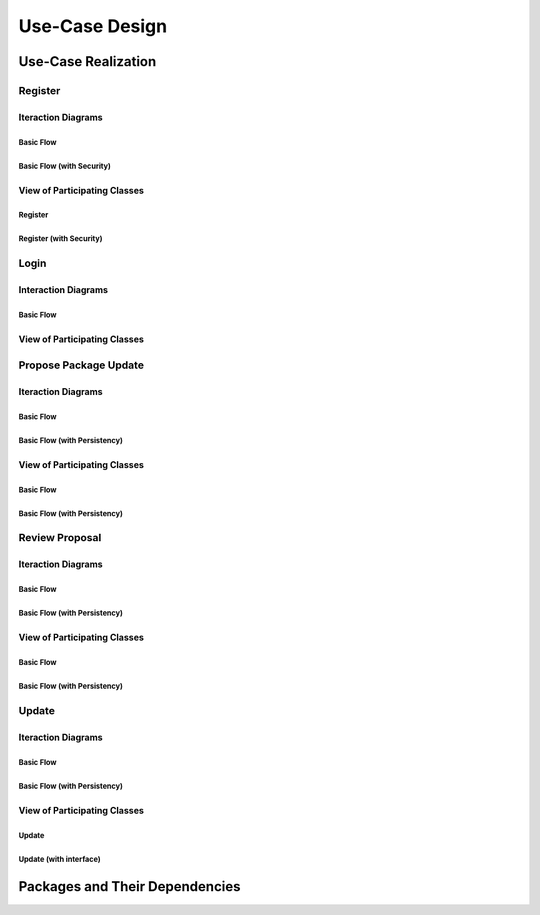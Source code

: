 Use-Case Design
===============

Use-Case Realization
--------------------

Register
^^^^^^^^

Iteraction Diagrams
"""""""""""""""""""

Basic Flow
''''''''''

.. uml::

   skinparam defaultFontColor #a80036
   autonumber "#:"
   autoactivate on
   hide footbox

   actor Contributor
   participant "Registration Form" as RF
   participant "Registration Controller" as RC
   participant AccountData

   activate Contributor
   Contributor -> RF : request register()
   RF -> RF : prompt registration field()
   deactivate RF
   deactivate RF

   Contributor -> RF : register(input)
   RF -> RC : request input verification()
   RC -> AccountData : verify input()
   deactivate AccountData
   RC -> AccountData : add new account()
   deactivate AccountData
   deactivate RC
   deactivate RF
   deactivate Contributor

Basic Flow (with Security)
''''''''''''''''''''''''''

.. uml::

   skinparam defaultFontColor #a80036
   autonumber "#:"
   autoactivate on
   hide footbox

   actor Contributor
   participant "Registration Form" as RF
   participant "Registration Controller" as RC
   participant AccountData
   participant ISecureUser <<interface>>

   activate Contributor
   Contributor -> RF : request register()
   RF -> RF : prompt registration field()
   deactivate RF
   deactivate RF
   Contributor -> RF : enter username()
   deactivate RF
   Contributor -> RF : enter password()
   deactivate RF
   Contributor -> RF : register account()
   RF -> RC : request input verification()
   RC -> AccountData : verify input()
   deactivate AccountData
   RC -> AccountData : add new account()
   deactivate AccountData   
   RC -> RC : setup security context()
   RC -> ISecureUser : new(UserID)
   deactivate ISecureUser
   deactivate RC
   deactivate RC   
   deactivate RF
   deactivate Contributor

View of Participating Classes
"""""""""""""""""""""""""""""

Register
''''''''

.. uml::

   skinparam defaultFontColor #a80036

   class RegistrationForm {
      request register()
      prompt registration field()
      register(input)
   }

   class RegistrationController {
      request input verification()
   }

   class AccountData {
      verify input()
      add new account()
   }

   RegistrationForm "0..*" -- "1" RegistrationController
   RegistrationController "1" -- "1" AccountData

Register (with Security)
''''''''''''''''''''''''

.. uml::

   skinparam defaultFontColor #a80036

   class RegistrationForm {
      request register()
      prompt registration field()
      enter username()
      enter password()
      register account()
   }

   class RegistrationController {
      request input verification()
      setup security context()
   }

   class AccountData {
      verify input()
      add new account()
   }
   
   interface ISecureUser <<interface>> {
      new()
   }   

   RegistrationForm "0..*" -- "1" RegistrationController
   RegistrationController "1" -- "1" AccountData
   RegistrationController "1" -- "1" ISecureUser

Login
^^^^^

Interaction Diagrams
""""""""""""""""""""

Basic Flow
''''''''''

.. uml::

   skinparam defaultFontColor #a80036
   autonumber "#:"
   autoactivate on
   hide footbox

   actor Contributor
   participant LoginForm
   participant Security as S
   participant LoginController
   participant AccountDBManager as D
   participant AccountData
   participant Account

   activate Contributor
   Contributor -> LoginForm: start logging in()
   LoginForm -> LoginForm: prompt for authentication information()
   deactivate LoginForm
   deactivate LoginForm
   Contributor -> LoginForm: enter(authentication information)   
   LoginForm -> LoginForm: check empty field()
   deactivate LoginForm
   LoginForm -> S: send data for encapsulate()
   deactivate LoginForm
   S -> Account: create()
   deactivate Account
   S -> D: send account to verify(account)
   deactivate S
   D -> AccountData: verify(account information)
   deactivate AccountData
   D -> LoginController: allowlogin(account)
   deactivate D
   LoginController -> LoginForm: initate login(account)
   deactivate LoginController
   deactivate LoginForm

View of Participating Classes
"""""""""""""""""""""""""""""

.. uml::

   skinparam defaultFontColor #a80036

   class Account {
     username
     password
     create()
   }

   class LoginForm extends Security {
      usernamefield
      passwordfield
      start logging in()
      prompt for authentication information()
      enter(authentication information)
      checkempty(usernamefield,passwordfield)
      initate login(account)
   }
   interface ISecurity <<interface>> {
      createAccount(username,password)
      send data for encapsulate()  
   }
   class Security <<subsystem proxy>> extends ISecurity {
      createAccount(username,password)
      send data for encapsulate()
   }
   class AccountDBManager {
      getConnection()
      send account to verify(account)
   }
   class LoginController extends AccountDBManager {
       allowlogin(account)
   }

   class AccountData {
       username
       password
       isMaintainer
       verify(account information)
   }

   LoginForm "0..*" -- "1" LoginController
   LoginController "1" -- "1" AccountData
   Security -> Account
   Security "1" -- "1" AccountDBManager
   AccountDBManager -> AccountData

Propose Package Update
^^^^^^^^^^^^^^^^^^^^^^

Iteraction Diagrams
"""""""""""""""""""

Basic Flow
''''''''''

.. uml::

   skinparam defaultFontColor #a80036
   autonumber "#:"
   autoactivate on
   hide footbox

   actor Contributor

   activate Contributor
   Contributor -> ProposalForm : create package update proposal()
   ProposalForm -> ProposalForm : prompt for package names()
   deactivate ProposalForm
   ProposalForm -> ProposalForm : prompt for update(package)
   ProposalForm -> ProposalCollection : add proposal(updates)
   ProposalCollection -> IMetadataSystem : check for conflicts(updates)
   ProposalCollection -> NotificationSystem : notify maintainers for reviews(updates)
   deactivate NotificationSystem
   deactivate IMetadataSystem
   deactivate ProposalCollection
   deactivate ProposalForm
   deactivate Contributor

Basic Flow (with Persistency)
'''''''''''''''''''''''''''''

.. uml::

   skinparam defaultFontColor #a80036
   autonumber "#:"
   autoactivate on
   hide footbox

   actor Contributor
   participant IRDBConnector <<interface>>

   activate Contributor
   Contributor -> ProposalForm : create package update proposal()
   ProposalForm -> ProposalForm : prompt for package names()
   deactivate ProposalForm
   ProposalForm -> ProposalForm : prompt for update(package)
   ProposalForm -> ProposalCollection : add proposal(updates)
   ProposalCollection -> IRDBConnector : insert_proposal(updates)
   ProposalCollection -> IMetadataSystem : check for conflicts(updates)
   ProposalCollection -> NotificationSystem : notify maintainers for reviews(updates)
   deactivate NotificationSystem
   deactivate IMetadataSystem
   deactivate ProposalCollection
   deactivate ProposalForm
   deactivate Contributor

View of Participating Classes
"""""""""""""""""""""""""""""

Basic Flow
''''''''''

.. uml::

   skinparam defaultFontColor #a80036

   class ProposalForm {
      create package update proposal()
      prompt for package names()
      prompt for update(package)
   }

   class ProposalCollection {
      add proposal(updates)
   }

   interface IMetadataSystem <<interface>> {
      check for conflicts(updates)
   }

   class NotificationSystem {
      notify maintainers for reviews(updates)
   }

   ProposalForm "0..*" -- "1" ProposalCollection
   ProposalCollection "1" -- "1" IMetadataSystem
   ProposalCollection "1" -- "1" NotificationSystem

Basic Flow (with Persistency)
'''''''''''''''''''''''''''''

.. uml::

   skinparam defaultFontColor #a80036

   class ProposalForm {
      create package update proposal()
      prompt for package names()
      prompt for update(package)
   }

   class ProposalCollection {
      add proposal(updates)
   }

   interface IMetadataSystem <<interface>> {
      check for conflicts(updates)
   }

   interface IRDBConnector <<interface>> {
      insert_proposal(updates)
   }

   class NotificationSystem {
      notify maintainers for reviews(updates)
   }

   ProposalForm "0..*" -- "1" ProposalCollection
   ProposalCollection "1" -- "1" IRDBConnector
   ProposalCollection "1" -- "1" IMetadataSystem
   ProposalCollection "1" -- "1" NotificationSystem

Review Proposal
^^^^^^^^^^^^^^^

Iteraction Diagrams
"""""""""""""""""""

Basic Flow
''''''''''

.. uml::

   skinparam defaultFontColor #a80036
   autonumber "#:"
   autoactivate on
   hide footbox

   actor Maintainer
   activate Maintainer
   Maintainer -> ReviewForm : check proposal ()
   ReviewForm -> UpdateControl : request proposal (uuid)
   UpdateControl -> ProposalCollection : get proposal (uuid)
   deactivate UpdateControl
   deactivate ProposalCollection
   ReviewForm -> ReviewForm : display proposal (uuid)
   deactivate ReviewForm
   deactivate ReviewForm
   Maintainer -> ReviewForm : approve proposal (uuid)
   ReviewForm -> UpdateControl : approve proposal (uuid)
   UpdateControl -> ProposalCollection : change status to approved (uuid)
   deactivate ProposalCollection
   deactivate UpdateControl
   deactivate ReviewForm
   deactivate Maintainer

Basic Flow (with Persistency)
'''''''''''''''''''''''''''''

.. uml::

   skinparam defaultFontColor #a80036
   autonumber "#:"
   autoactivate on
   hide footbox

   actor Maintainer
   participant ReviewForm
   participant UpdateControl
   participant ProposalCollection
   participant IRDBConnector <<interface>>

   activate Maintainer
   Maintainer -> ReviewForm : check proposal ()
   ReviewForm -> UpdateControl : request proposal (uuid)
   UpdateControl -> ProposalCollection : get proposal (uuid)
   deactivate UpdateControl
   deactivate ProposalCollection
   ReviewForm -> ReviewForm : display proposal (uuid)
   deactivate ReviewForm
   deactivate ReviewForm
   Maintainer -> ReviewForm : approve proposal (uuid)
   ReviewForm -> UpdateControl : approve proposal (uuid)
   UpdateControl -> ProposalCollection : change status to approved (uuid)
   ProposalCollection -> IRDBConnector : change status to approved (uuid)
   deactivate ProposalCollection
   deactivate UpdateControl
   deactivate ReviewForm
   deactivate Maintainer

View of Participating Classes
"""""""""""""""""""""""""""""

Basic Flow
''''''''''

.. uml::

   skinparam defaultFontColor #a80036

   class ReviewForm {
      check proposal (uuid)
      display proposal(uuid)
      approve proposal(uuid)
   }

   class UpdateControl {
      request proposal(uuid)
      approve proposal(uuid)
   }

   class ProposalCollection {
      get proposal(uuid)
      change status to approved(uuid)
   }

   ReviewForm "0..*" -- "1" UpdateControl
   UpdateControl "1" -- "1" ProposalCollection

Basic Flow (with Persistency)
'''''''''''''''''''''''''''''

.. uml::

   skinparam defaultFontColor #a80036

   class ReviewForm {
      check proposal (uuid)
      display proposal(uuid)
      approve proposal(uuid)
   }

   class UpdateControl {
      request proposal(uuid)
      approve proposal(uuid)
   }

   class ProposalCollection {
      get proposal(uuid)
      change status to approved(uuid)
   }

   interface IRDBConnector <<interface>> {
      change status to approved(uuid)
   }

   ReviewForm "0..*" -- "1" UpdateControl
   UpdateControl "1" -- "1" ProposalCollection
   IRDBConnector "1" -- "1" ProposalCollection

Update
^^^^^^

Iteraction Diagrams
"""""""""""""""""""

Basic Flow
''''''''''

.. uml::

   skinparam defaultFontColor #a80036
   autonumber "#: //"
   autoactivate on
   hide footbox

   participant UpdateControl
   participant IMetadataSystem <<interface>>
   participant DFSConnector
   actor DistributedFileSystem

   activate UpdateControl
   UpdateControl -> IMetadataSystem : check against conflict()
   UpdateControl -> DFSConnector : update package()
   DFSConnector -> IMetadataSystem : update to Metadata()
   DFSConnector -> DistributedFileSystem : update to DFS()
   deactivate IMetadataSystem
   deactivate UpdateControl
   deactivate DistributedFileSystem
   
Basic Flow (with Persistency)
'''''''''''''''''''''''''''

.. uml::

   skinparam defaultFontColor #a80036
   autonumber "#: //"
   autoactivate on
   hide footbox

   participant UpdateController
   participant IMetadataSystem
   participant IMetadataSystemInterface
   participant DFSConnector
   actor DistributedFileSystem
   participant IDFSinterface

   activate UpdateController
   UpdateController -> MetadataSystem : check against conflict()
   UpdateController -> DFSConnector : update package()
   DFSConnector -> MetadataSystem : update to Metadata()
   MetadataSystem -> IMetadataSystemInterface : run update()
   DFSConnector -> DistributedFileSystem : update to DFS()
   DistributedFileSystem -> IDFSinterface : show updated and stored package()
   deactivate MetadataSystem
   deactivate UpdateController
   deactivate DistributedFileSystem

View of Participating Classes
"""""""""""""""""""""""""""""

Update
''''''

.. uml::

   skinparam defaultFontColor #a80036

   class DFSConnector <<boundary>> {
      // update to DFS()
      // update to Metadata()
   }

   class UpdateControl <<control>> {
      // check against conflict()
      // update package()
   }

   class MetadataSystem <<entity>> {
      // store package()
   }

   UpdateControl "1" -- "1" DFSConnector
   UpdateControl "1" -- "1" MetadataSystem
  
Update (with interface)
'''''''''''''''''''''''

.. uml::

   skinparam defaultFontColor #a80036

   class DFSConnector <<boundary>> {
      // update to DFS()
      // update to Metadata()
   }

   class UpdateControl <<control>> {
      // check against conflict()
      // update package()
   }

   class MetadataSystem <<entity>> {
      // store package()
   }
   
   interface DFSsubsystem <<interface>> {
      // display package()

Packages and Their Dependencies
-------------------------------
